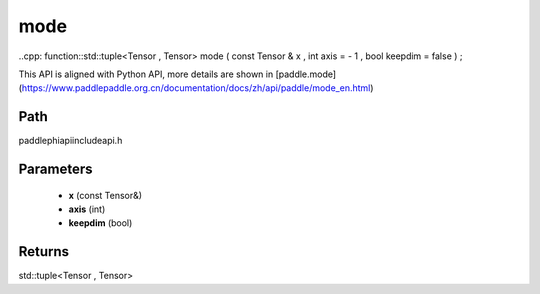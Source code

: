 .. _en_api_paddle_experimental_mode:

mode
-------------------------------

..cpp: function::std::tuple<Tensor , Tensor> mode ( const Tensor & x , int axis = - 1 , bool keepdim = false ) ;


This API is aligned with Python API, more details are shown in [paddle.mode](https://www.paddlepaddle.org.cn/documentation/docs/zh/api/paddle/mode_en.html)

Path
:::::::::::::::::::::
paddle\phi\api\include\api.h

Parameters
:::::::::::::::::::::
	- **x** (const Tensor&)
	- **axis** (int)
	- **keepdim** (bool)

Returns
:::::::::::::::::::::
std::tuple<Tensor , Tensor>
